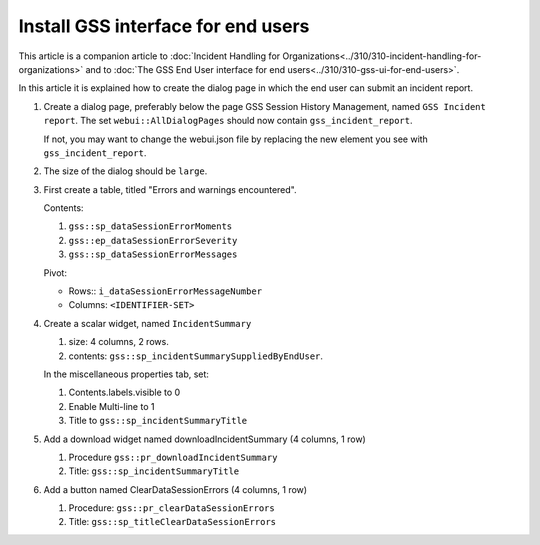 Install GSS interface for end users
=====================================

This article is a companion article to :doc:`Incident Handling for Organizations<../310/310-incident-handling-for-organizations>` and to 
:doc:`The GSS End User interface for end users<../310/310-gss-ui-for-end-users>`.

In this article it is explained how to create the dialog page in which the end user can submit an incident report.

#.  Create a dialog page, preferably below the page GSS Session History Management, named ``GSS Incident report``.
    The set ``webui::AllDialogPages`` should now contain ``gss_incident_report``.

    If not, you may want to change the webui.json file by replacing the new element you see with ``gss_incident_report``.

#.  The size of the dialog should be ``large``.

#.  First create a table, titled "Errors and warnings encountered".

    Contents:

    #.  ``gss::sp_dataSessionErrorMoments``

    #.  ``gss::ep_dataSessionErrorSeverity``

    #.  ``gss::sp_dataSessionErrorMessages``

    Pivot:

    *   Rows:: ``i_dataSessionErrorMessageNumber``

    *   Columns: ``<IDENTIFIER-SET>``

#.  Create a scalar widget, named  ``IncidentSummary``

    #.  size: 4 columns, 2 rows.

    #.  contents: ``gss::sp_incidentSummarySuppliedByEndUser``.

    In the miscellaneous properties tab, set:

    #.  Contents.labels.visible to 0

    #.  Enable Multi-line to 1

    #.  Title to ``gss::sp_incidentSummaryTitle``
    
#.  Add a download widget named downloadIncidentSummary (4 columns, 1 row)

    #.  Procedure ``gss::pr_downloadIncidentSummary``
    
    #.  Title:  ``gss::sp_incidentSummaryTitle``
    
#.  Add a button named ClearDataSessionErrors (4 columns, 1 row)

    #.  Procedure: ``gss::pr_clearDataSessionErrors``

    #.  Title:  ``gss::sp_titleClearDataSessionErrors``
